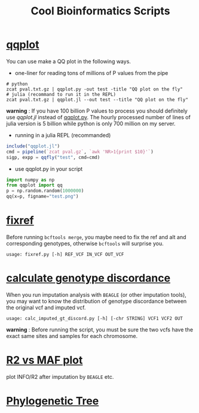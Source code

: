 #+TITLE: Cool Bioinformatics Scripts

* [[file:qqplot.py][qqplot]]
You can use make a QQ plot in the following ways.

- one-liner for reading tons of millions of P values from the pipe

#+begin_src shell
# python 
zcat pval.txt.gz | qqplot.py -out test -title "QQ plot on the fly"
# julia (recommand to run it in the REPL)
zcat pval.txt.gz | qqplot.jl --out test --title "QQ plot on the fly"
#+end_src

*warning* : If you have 100 billion P values to process you should definitely use [[qqplot.jl]] instead of [[file:qqplot.py][qqplot.py]]. The hourly processed number of lines of julia version is 5 billion while python is only 700 million on my server.

- running in a julia REPL (recommanded)

#+begin_src julia
include("qqplot.jl")
cmd = pipeline(`zcat pval.gz`, `awk 'NR>1{print $10}'`)
sigp, expp = qqfly("test", cmd=cmd)
#+end_src


- use qqplot.py in your script

#+begin_src python
import numpy as np
from qqplot import qq
p = np.random.random(1000000)
qq(x=p, figname="test.png")
#+end_src

[[file:image/qqplot.png]]

* [[file:fixref.py][fixref]]

Before running =bcftools merge=, you maybe need to fix the ref and alt and corresponding genotypes, otherwise =bcftools= will surprise you.

#+begin_src shell
usage: fixref.py [-h] REF_VCF IN_VCF OUT_VCF
#+end_src

* [[file:calc_imputed_gt_discord.py][calculate genotype discordance]]

When you run imputation analysis with =BEAGLE= (or other imputation tools), you may want to know the distribution of genotype discordance between the original vcf and imputed vcf.

#+begin_src shell
usage: calc_imputed_gt_discord.py [-h] [-chr STRING] VCF1 VCF2 OUT
#+end_src

*warning* : Before running the script, you must be sure the two vcfs have the exact same sites and samples for each chromosome.


[[file:image/calc_imputed_gt_discord.png]]

* [[file:plot-r2-vs-maf.R][R2 vs MAF plot]]
plot INFO/R2 after imputation by =BEAGLE= etc.

[[file:image/r2-vs-maf.png]]

* [[file:njtree.R][Phylogenetic Tree]]

[[file:image/njtree-circular.png]]

